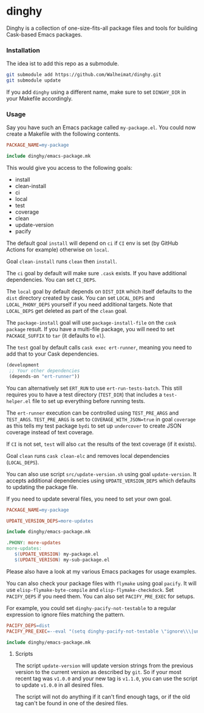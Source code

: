 * dinghy

#+BEGIN_HTML
<a href='https://coveralls.io/github/Walheimat/dinghy?branch=trunk'>
    <img
        src='https://coveralls.io/repos/github/Walheimat/dinghy/badge.svg?branch=trunk'
        alt='Coverage Status'
    />
</a>
#+END_HTML

Dinghy is a collection of one-size-fits-all package files and tools
for building Cask-based Emacs packages.

*** Installation

The idea ist to add this repo as a submodule.

#+begin_src sh
git submodule add https://github.com/Walheimat/dinghy.git
git submodule update
#+end_src

If you add =dinghy= using a different name, make sure to set =DINGHY_DIR=
in your Makefile accordingly.


*** Usage

Say you have such an Emacs package called =my-package.el=. You
could now create a Makefile with the following contents.

#+begin_src makefile
PACKAGE_NAME=my-package

include dinghy/emacs-package.mk
#+end_src

This would give you access to the following goals:

- install
- clean-install
- ci
- local
- test
- coverage
- clean
- update-version
- pacify

The default goal =install= will depend on =ci= if =CI= env is set (by GitHub
Actions for example) otherwise on =local=.

Goal =clean-install= runs =clean= then =install=.

The =ci= goal by default will make sure =.cask= exists. If you have
additional dependencies. You can set =CI_DEPS=.

The =local= goal by default depends on =DIST_DIR= which itself defaults to
the =dist= directory created by cask. You can set =LOCAL_DEPS= and
=LOCAL_PHONY_DEPS= yourself if you need additional targets. Note that
=LOCAL_DEPS= get deleted as part of the =clean= goal.

The =package-install= goal will use =package-install-file= on the =cask
package= result. If you have a multi-file package, you will need to set
=PACKAGE_SUFFIX= to =tar= (it defaults to =el=).

The =test= goal by default calls =cask exec ert-runner=, meaning you need
to add that to your Cask dependencies.

#+begin_src emacs-lisp
(development
 ;; Your other dependencies
 (depends-on "ert-runner"))
#+end_src

You can alternatively set =ERT_RUN= to use =ert-run-tests-batch=. This
still requires you to have a test directory (=TEST_DIR=) that includes a
=test-helper.el= file to set up everything before running tests.

The =ert-runner= execution can be controlled using =TEST_PRE_ARGS= and
=TEST_ARGS=. =TEST_PRE_ARGS= is set to =COVERAGE_WITH_JSON=true= in goal
=coverage= as this tells my test package =bydi= to set up =undercover= to
create JSON coverage instead of text coverage.

If =CI= is not set, =test= will also =cat= the results of the text coverage
(if it exists).

Goal =clean= runs =cask clean-elc= and removes local dependencies
(=LOCAL_DEPS=).

You can also use script =src/update-version.sh= using goal
=update-version=. It accepts additional dependencies using
=UPDATE_VERSION_DEPS= which defaults to updating the package file.

If you need to update several files, you need to set your own goal.

#+begin_src makefile
PACKAGE_NAME=my-package

UPDATE_VERSION_DEPS=more-updates

include dinghy/emacs-package.mk

.PHONY: more-updates
more-updates:
   $(UPDATE_VERSION) my-package.el
   $(UPDATE_VERISON) my-sub-package.el
#+end_src

Please also have a look at my various Emacs packages for usage
examples.

You can also check your package files with =flymake= using goal =pacify=.
It will use =elisp-flymake-byte-compile= and =elisp-flymake-checkdock=.
Set =PACIFY_DEPS= if you need them. You can also set =PACIFY_PRE_EXEC= for
setups.

For example, you could set =dinghy-pacify-not-testable= to a regular
expression to ignore files matching the pattern.

#+begin_src makefile
PACIFY_DEPS=dist
PACIFY_PRE_EXEC=--eval "(setq dinghy-pacify-not-testable \"ignore\\\|untestable\")"

include dinghy/emacs-package.mk
#+end_src

**** Scripts

The script =update-version= will update version strings from the
previous version to the current version as described by =git=. So if
your most recent tag was =v1.0.0= and your new tag is =v1.1.0=, you can
use the script to update =v1.0.0= in all desired files.

The script will not do anything if it can't find enough tags, or if
the old tag can't be found in one of the desired files.
